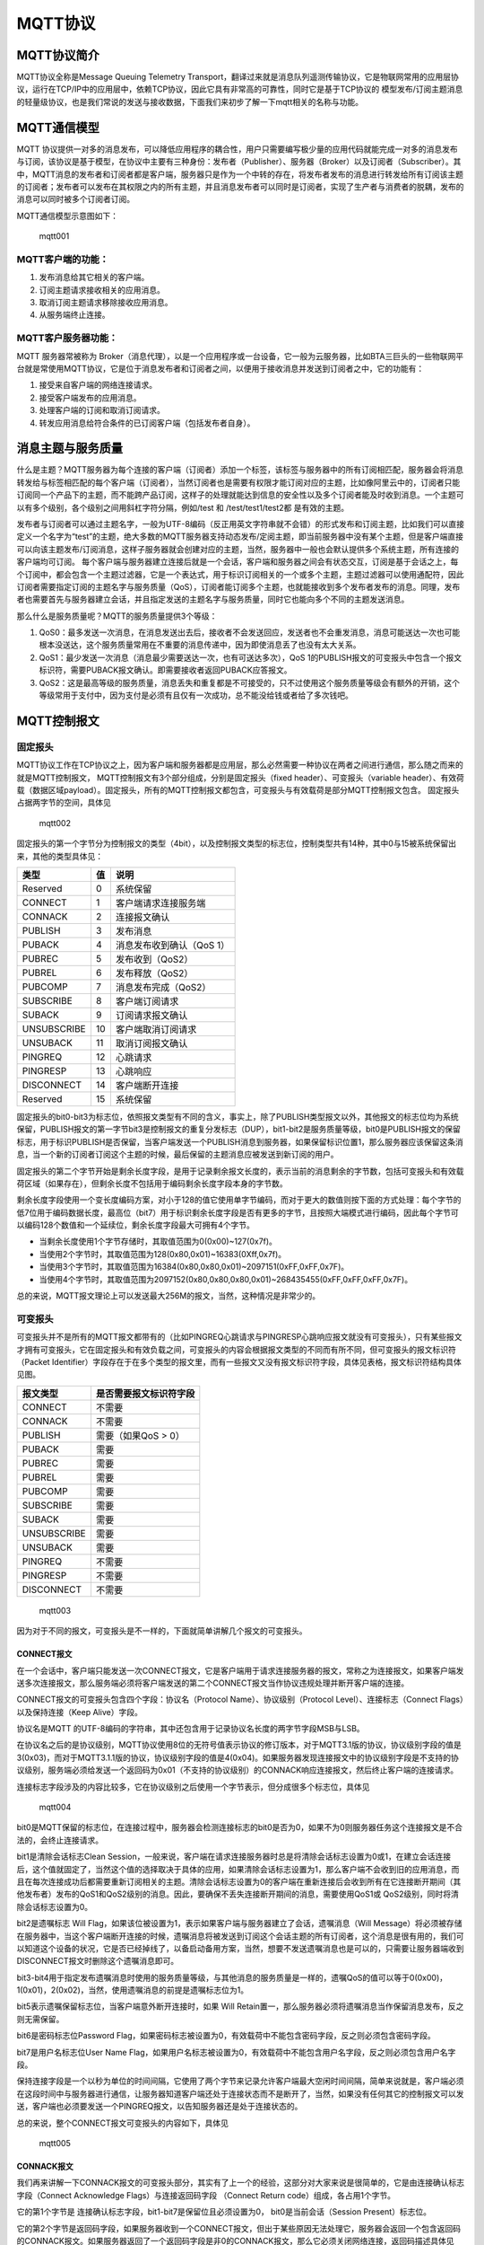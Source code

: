 MQTT协议
========

MQTT协议简介
------------

MQTT协议全称是Message Queuing Telemetry
Transport，翻译过来就是消息队列遥测传输协议，它是物联网常用的应用层协议，运行在TCP/IP中的应用层中，依赖TCP协议，因此它具有非常高的可靠性，同时它是基于TCP协议的
模型发布/订阅主题消息的轻量级协议，也是我们常说的发送与接收数据，下面我们来初步了解一下mqtt相关的名称与功能。

MQTT通信模型
------------

MQTT
协议提供一对多的消息发布，可以降低应用程序的耦合性，用户只需要编写极少量的应用代码就能完成一对多的消息发布与订阅，该协议是基于模型，在协议中主要有三种身份：发布者（Publisher）、服务器（Broker）以及订阅者（Subscriber）。其中，MQTT消息的发布者和订阅者都是客户端，服务器只是作为一个中转的存在，将发布者发布的消息进行转发给所有订阅该主题的订阅者；发布者可以发布在其权限之内的所有主题，并且消息发布者可以同时是订阅者，实现了生产者与消费者的脱耦，发布的消息可以同时被多个订阅者订阅。

MQTT通信模型示意图如下：

.. figure:: ./media/mqtt001.png
   :alt: mqtt001

   mqtt001

MQTT客户端的功能：
~~~~~~~~~~~~~~~~~~

1. 发布消息给其它相关的客户端。
2. 订阅主题请求接收相关的应用消息。
3. 取消订阅主题请求移除接收应用消息。
4. 从服务端终止连接。

MQTT客户服务器功能：
~~~~~~~~~~~~~~~~~~~~

MQTT 服务器常被称为
Broker（消息代理），以是一个应用程序或一台设备，它一般为云服务器，比如BTA三巨头的一些物联网平台就是常使用MQTT协议，它是位于消息发布者和订阅者之间，以便用于接收消息并发送到订阅者之中，它的功能有：

1. 接受来自客户端的网络连接请求。
2. 接受客户端发布的应用消息。
3. 处理客户端的订阅和取消订阅请求。
4. 转发应用消息给符合条件的已订阅客户端（包括发布者自身）。

消息主题与服务质量
------------------

什么是主题？MQTT服务器为每个连接的客户端（订阅者）添加一个标签，该标签与服务器中的所有订阅相匹配，服务器会将消息转发给与标签相匹配的每个客户端（订阅者），当然订阅者也是需要有权限才能订阅对应的主题，比如像阿里云中的，订阅者只能订阅同一个产品下的主题，而不能跨产品订阅，这样子的处理就能达到信息的安全性以及多个订阅者能及时收到消息。一个主题可以有多个级别，各个级别之间用斜杠字符分隔，例如/test
和 /test/test1/test2都 是有效的主题。

发布者与订阅者可以通过主题名字，一般为UTF-8编码（反正用英文字符串就不会错）的形式发布和订阅主题，比如我们可以直接定义一个名字为“test”的主题，绝大多数的MQTT服务器支持动态发布/定阅主题，即当前服务器中没有某个主题，但是客户端直接可以向该主题发布/订阅消息，这样子服务器就会创建对应的主题，当然，服务器中一般也会默认提供多个系统主题，所有连接的客户端均可订阅。
每个客户端与服务器建立连接后就是一个会话，客户端和服务器之间会有状态交互，订阅是基于会话之上，每个订阅中，都会包含一个主题过滤器，它是一个表达式，用于标识订阅相关的一个或多个主题，主题过滤器可以使用通配符，因此订阅者需要指定订阅的主题名字与服务质量（QoS），订阅者能订阅多个主题，也就能接收到多个发布者发布的消息。同理，发布者也需要首先与服务器建立会话，并且指定发送的主题名字与服务质量，同时它也能向多个不同的主题发送消息。

那么什么是服务质量呢？MQTT的服务质量提供3个等级：

1. QoS0：最多发送一次消息，在消息发送出去后，接收者不会发送回应，发送者也不会重发消息，消息可能送达一次也可能根本没送达，这个服务质量常用在不重要的消息传递中，因为即使消息丢了也没有太大关系。
2. QoS1：最少发送一次消息（消息最少需要送达一次，也有可送达多次），QoS
   1的PUBLISH报文的可变报头中包含一个报文标识符，需要PUBACK报文确认。即需要接收者返回PUBACK应答报文。
3. QoS2：这是最高等级的服务质量，消息丢失和重复都是不可接受的，只不过使用这个服务质量等级会有额外的开销，这个等级常用于支付中，因为支付是必须有且仅有一次成功，总不能没给钱或者给了多次钱吧。

MQTT控制报文
------------

固定报头
~~~~~~~~

MQTT协议工作在TCP协议之上，因为客户端和服务器都是应用层，那么必然需要一种协议在两者之间进行通信，那么随之而来的就是MQTT控制报文，
MQTT控制报文有3个部分组成，分别是固定报头（fixed
header）、可变报头（variable
header）、有效荷载（数据区域payload）。固定报头，所有的MQTT控制报文都包含，可变报头与有效载荷是部分MQTT控制报文包含。
固定报头占据两字节的空间，具体见

.. figure:: ./media/mqtt002.png
   :alt: mqtt002

   mqtt002

固定报头的第一个字节分为控制报文的类型（4bit），以及控制报文类型的标志位，控制类型共有14种，其中0与15被系统保留出来，其他的类型具体见：

+---------------+------+-----------------------------+
| 类型          | 值   | 说明                        |
+===============+======+=============================+
| Reserved      | 0    | 系统保留                    |
+---------------+------+-----------------------------+
| CONNECT       | 1    | 客户端请求连接服务端        |
+---------------+------+-----------------------------+
| CONNACK       | 2    | 连接报文确认                |
+---------------+------+-----------------------------+
| PUBLISH       | 3    | 发布消息                    |
+---------------+------+-----------------------------+
| PUBACK        | 4    | 消息发布收到确认（QoS 1）   |
+---------------+------+-----------------------------+
| PUBREC        | 5    | 发布收到（QoS2）            |
+---------------+------+-----------------------------+
| PUBREL        | 6    | 发布释放（QoS2）            |
+---------------+------+-----------------------------+
| PUBCOMP       | 7    | 消息发布完成（QoS2）        |
+---------------+------+-----------------------------+
| SUBSCRIBE     | 8    | 客户端订阅请求              |
+---------------+------+-----------------------------+
| SUBACK        | 9    | 订阅请求报文确认            |
+---------------+------+-----------------------------+
| UNSUBSCRIBE   | 10   | 客户端取消订阅请求          |
+---------------+------+-----------------------------+
| UNSUBACK      | 11   | 取消订阅报文确认            |
+---------------+------+-----------------------------+
| PINGREQ       | 12   | 心跳请求                    |
+---------------+------+-----------------------------+
| PINGRESP      | 13   | 心跳响应                    |
+---------------+------+-----------------------------+
| DISCONNECT    | 14   | 客户端断开连接              |
+---------------+------+-----------------------------+
| Reserved      | 15   | 系统保留                    |
+---------------+------+-----------------------------+

固定报头的bit0-bit3为标志位，依照报文类型有不同的含义，事实上，除了PUBLISH类型报文以外，其他报文的标志位均为系统保留，PUBLISH报文的第一字节bit3是控制报文的重复分发标志（DUP），bit1-bit2是服务质量等级，bit0是PUBLISH报文的保留标志，用于标识PUBLISH是否保留，当客户端发送一个PUBLISH消息到服务器，如果保留标识位置1，那么服务器应该保留这条消息，当一个新的订阅者订阅这个主题的时候，最后保留的主题消息应被发送到新订阅的用户。

固定报头的第二个字节开始是剩余长度字段，是用于记录剩余报文长度的，表示当前的消息剩余的字节数，包括可变报头和有效载荷区域（如果存在），但剩余长度不包括用于编码剩余长度字段本身的字节数。

剩余长度字段使用一个变长度编码方案，对小于128的值它使用单字节编码，而对于更大的数值则按下面的方式处理：每个字节的低7位用于编码数据长度，最高位（bit7）用于标识剩余长度字段是否有更多的字节，且按照大端模式进行编码，因此每个字节可以编码128个数值和一个延续位，剩余长度字段最大可拥有4个字节。

-  当剩余长度使用1个字节存储时，其取值范围为0(0x00)~127(0x7f)。
-  当使用2个字节时，其取值范围为128(0x80,0x01)~16383(0Xff,0x7f)。
-  当使用3个字节时，其取值范围为16384(0x80,0x80,0x01)~2097151(0xFF,0xFF,0x7F)。
-  当使用4个字节时，其取值范围为2097152(0x80,0x80,0x80,0x01)~268435455(0xFF,0xFF,0xFF,0x7F)。

总的来说，MQTT报文理论上可以发送最大256M的报文，当然，这种情况是非常少的。

可变报头
~~~~~~~~

可变报头并不是所有的MQTT报文都带有的（比如PINGREQ心跳请求与PINGRESP心跳响应报文就没有可变报头），只有某些报文才拥有可变报头，它在固定报头和有效负载之间，可变报头的内容会根据报文类型的不同而有所不同，但可变报头的报文标识符（Packet
Identifier）字段存在于在多个类型的报文里，而有一些报文又没有报文标识符字段，具体见表格，报文标识符结构具体见图。

+---------------+--------------------------+
| 报文类型      | 是否需要报文标识符字段   |
+===============+==========================+
| CONNECT       | 不需要                   |
+---------------+--------------------------+
| CONNACK       | 不需要                   |
+---------------+--------------------------+
| PUBLISH       | 需要（如果QoS > 0）      |
+---------------+--------------------------+
| PUBACK        | 需要                     |
+---------------+--------------------------+
| PUBREC        | 需要                     |
+---------------+--------------------------+
| PUBREL        | 需要                     |
+---------------+--------------------------+
| PUBCOMP       | 需要                     |
+---------------+--------------------------+
| SUBSCRIBE     | 需要                     |
+---------------+--------------------------+
| SUBACK        | 需要                     |
+---------------+--------------------------+
| UNSUBSCRIBE   | 需要                     |
+---------------+--------------------------+
| UNSUBACK      | 需要                     |
+---------------+--------------------------+
| PINGREQ       | 不需要                   |
+---------------+--------------------------+
| PINGRESP      | 不需要                   |
+---------------+--------------------------+
| DISCONNECT    | 不需要                   |
+---------------+--------------------------+

.. figure:: ./media/mqtt003.png
   :alt: mqtt003

   mqtt003

因为对于不同的报文，可变报头是不一样的，下面就简单讲解几个报文的可变报头。

CONNECT报文
^^^^^^^^^^^

在一个会话中，客户端只能发送一次CONNECT报文，它是客户端用于请求连接服务器的报文，常称之为连接报文，如果客户端发送多次连接报文，那么服务端必须将客户端发送的第二个CONNECT报文当作协议违规处理并断开客户端的连接。

CONNECT报文的可变报头包含四个字段：协议名（Protocol
Name）、协议级别（Protocol Level）、连接标志（Connect
Flags）以及保持连接（Keep Alive）字段。

协议名是MQTT
的UTF-8编码的字符串，其中还包含用于记录协议名长度的两字节字段MSB与LSB。

在协议名之后的是协议级别，MQTT协议使用8位的无符号值表示协议的修订版本，对于MQTT3.1版的协议，协议级别字段的值是3(0x03)，而对于MQTT3.1.1版的协议，协议级别字段的值是4(0x04)。如果服务器发现连接报文中的协议级别字段是不支持的协议级别，服务端必须给发送一个返回码为0x01（不支持的协议级别）的CONNACK响应连接报文，然后终止客户端的连接请求。

连接标志字段涉及的内容比较多，它在协议级别之后使用一个字节表示，但分成很多个标志位，具体见

.. figure:: ./media/mqtt004.png
   :alt: mqtt004

   mqtt004

bit0是MQTT保留的标志位，在连接过程中，服务器会检测连接标志的bit0是否为0，如果不为0则服务器任务这个连接报文是不合法的，会终止连接请求。

bit1是清除会话标志Clean
Session，一般来说，客户端在请求连接服务器时总是将清除会话标志设置为0或1，在建立会话连接后，这个值就固定了，当然这个值的选择取决于具体的应用，如果清除会话标志设置为1，那么客户端不会收到旧的应用消息，而且在每次连接成功后都需要重新订阅相关的主题。清除会话标志设置为0的客户端在重新连接后会收到所有在它连接断开期间（其他发布者）发布的QoS1和QoS2级别的消息。因此，要确保不丢失连接断开期间的消息，需要使用QoS1或
QoS2级别，同时将清除会话标志设置为0。

bit2是遗嘱标志 Will
Flag，如果该位被设置为1，表示如果客户端与服务器建立了会话，遗嘱消息（Will
Message）将必须被存储在服务器中，当这个客户端断开连接的时候，遗嘱消息将被发送到订阅这个会话主题的所有订阅者，这个消息是很有用的，我们可以知道这个设备的状况，它是否已经掉线了，以备启动备用方案，当然，想要不发送遗嘱消息也是可以的，只需要让服务器端收到DISCONNECT报文时删除这个遗嘱消息即可。

bit3-bit4用于指定发布遗嘱消息时使用的服务质量等级，与其他消息的服务质量是一样的，遗嘱QoS的值可以等于0(0x00)，1(0x01)，2(0x02)，当然，使用遗嘱消息的前提是遗嘱标志位为1。

bit5表示遗嘱保留标志位，当客户端意外断开连接时，如果 Will
Retain置一，那么服务器必须将遗嘱消息当作保留消息发布，反之则无需保留。

bit6是密码标志位Password
Flag，如果密码标志被设置为0，有效载荷中不能包含密码字段，反之则必须包含密码字段。

bit7是用户名标志位User Name
Flag，如果用户名标志被设置为0，有效载荷中不能包含用户名字段，反之则必须包含用户名字段。

保持连接字段是一个以秒为单位的时间间隔，它使用了两个字节来记录允许客户端最大空闲时间间隔，简单来说就是，客户端必须在这段时间中与服务器进行通信，让服务器知道客户端还处于连接状态而不是断开了，当然，如果没有任何其它的控制报文可以发送，客户端也必须要发送一个PINGREQ报文，以告知服务器还是处于连接状态的。

总的来说，整个CONNECT报文可变报头的内容如下，具体见

.. figure:: ./media/mqtt005.png
   :alt: mqtt005

   mqtt005

CONNACK报文
^^^^^^^^^^^

我们再来讲解一下CONNACK报文的可变报头部分，其实有了上一个的经验，这部分对大家来说是很简单的，它是由连接确认标志字段（Connect
Acknowledge Flags）与连接返回码字段 （Connect Return
code）组成，各占用1个字节。

它的第1个字节是 连接确认标志字段，bit1-bit7是保留位且必须设置为0，
bit0是当前会话（Session Present）标志位。

它的第2个字节是返回码字段，如果服务器收到一个CONNECT报文，但出于某些原因无法处理它，服务器会返回一个包含返回码的CONNACK报文。如果服务器返回了一个返回码字段是非0的CONNACK报文，那么它必须关闭网络连接，返回码描述具体见

+-------------+-----------------------------------------------------------+
| 返回码值    | 描述                                                      |
+=============+===========================================================+
| 0x00        | 连接已被服务端接受                                        |
+-------------+-----------------------------------------------------------+
| 0x01        | 连接已拒绝，服务端不支持客户端请求的MQTT协议级别          |
+-------------+-----------------------------------------------------------+
| 0x02        | 连接已拒绝，服务器标识符是正确的UTF-8编码，但不允许使用   |
+-------------+-----------------------------------------------------------+
| 0x03        | 连接已拒绝，网络连接已建立，但MQTT服务不可用              |
+-------------+-----------------------------------------------------------+
| 0x04        | 连接已拒绝，用户名或密码的数据格式无效                    |
+-------------+-----------------------------------------------------------+
| 0x05        | 连接已拒绝，客户端未被授权连接到此服务器                  |
+-------------+-----------------------------------------------------------+
| 0x06~0xFF   | 保留未使用                                                |
+-------------+-----------------------------------------------------------+

提示：如果服务端收到清理会话（CleanSession）标志为1的连接，除了将CONNACK报文中的返回码设置为0之外，还必须将CONNACK报文中的当前会话设置（Session
Present）标志为0。

那么总的来说，CONNACK报文的可变报头部分内容具体见

.. figure:: ./media/mqtt006.png
   :alt: mqtt006

   mqtt006

在此，就不再对MQTT报文的可变报头部分过多赘述，大家可以参考MQTT协议手册，里面有很详细的描述。

有效载荷
~~~~~~~~

有效载荷也是存在与某些报文中，不同的报文有效载荷也是不一样的，比如：

CONNECT报文的有效载荷（payload）包含一个或多个以长度为前缀的字段，可变报头中的标志决定是否包含这些字段。如果包含的话，必须按这个顺序出现：客户端标识符，遗嘱主题，遗嘱消息，用户名，密码
。
SUBSCRIBE报文的有效载荷包含了一个主题过滤器列表，它们标识着客户端想要订阅的主题，每一个过滤器后面跟着一个字节，这个字节被叫做服务质量要求（Requested
QoS），它给出了服务端向客户端发送应用消息所允许的最大QoS等级。

这里只是讲述了一小部分内容，关于具体的有效载荷部分也可以去看MQTT手册，此处就不再赘述。
